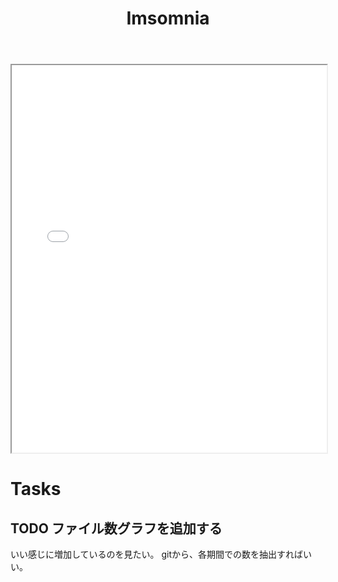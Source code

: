 #+title: Imsomnia

#+BEGIN_EXPORT html
<img src="./graph.svg"
     alt="graph"
     style="position: relative;
            top: 50%;
            left: -50%;" />
#+END_EXPORT

#+BEGIN_EXPORT html
<iframe src="./line.html"
        style="width: 100%;
               height: 620px;">
</iframe>
#+END_EXPORT

#+BEGIN_EXPORT html
<img src="./git-file.png"
     alt="graph" />
#+END_EXPORT

* Tasks
** TODO ファイル数グラフを追加する
いい感じに増加しているのを見たい。
gitから、各期間での数を抽出すればいい。
